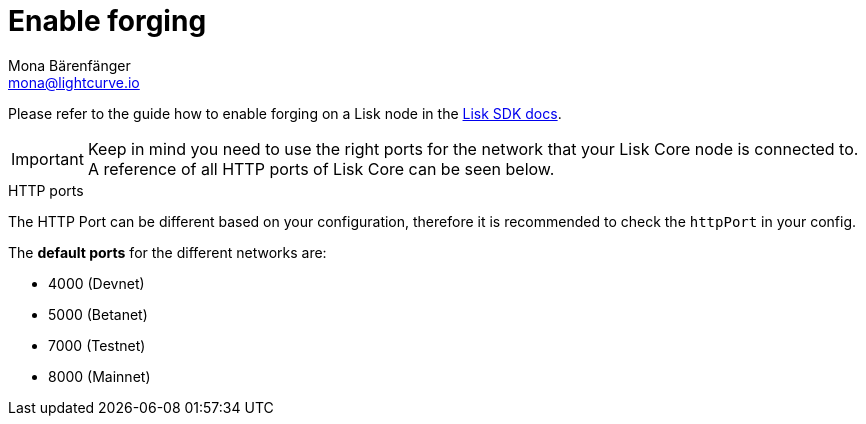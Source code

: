 = Enable forging
Mona Bärenfänger <mona@lightcurve.io>
:description: How to check, enable and disable forging on a Lisk node.
:sectnums:
:v_sdk: master

:url_sdk_guides_forging: {v_sdk}@lisk-sdk::guides/node-management/forging.adoc

Please refer to the guide how to enable forging on a Lisk node in the xref:{url_sdk_guides_forging}[Lisk SDK docs].

[IMPORTANT]
====
Keep in mind you need to use the right ports for the network that your Lisk Core node is connected to.
A reference of all HTTP ports of Lisk Core can be seen below.
====

.HTTP ports
****
The HTTP Port can be different based on your configuration, therefore it is recommended to check the `httpPort` in your config.

The *default ports* for the different networks are:

* 4000 (Devnet)
* 5000 (Betanet)
* 7000 (Testnet)
* 8000 (Mainnet)
****

